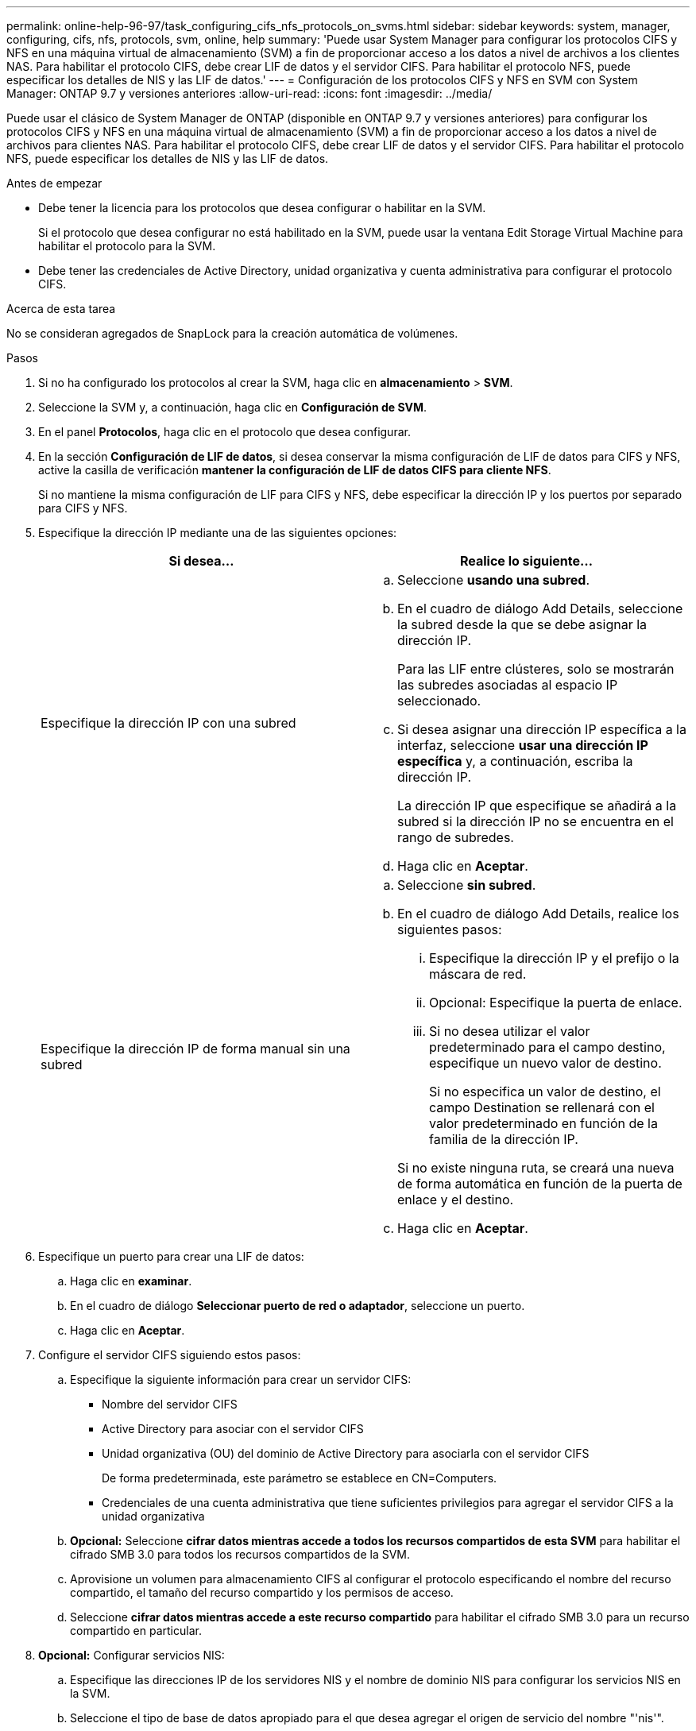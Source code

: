 ---
permalink: online-help-96-97/task_configuring_cifs_nfs_protocols_on_svms.html 
sidebar: sidebar 
keywords: system, manager, configuring, cifs, nfs, protocols, svm, online, help 
summary: 'Puede usar System Manager para configurar los protocolos CIFS y NFS en una máquina virtual de almacenamiento (SVM) a fin de proporcionar acceso a los datos a nivel de archivos a los clientes NAS. Para habilitar el protocolo CIFS, debe crear LIF de datos y el servidor CIFS. Para habilitar el protocolo NFS, puede especificar los detalles de NIS y las LIF de datos.' 
---
= Configuración de los protocolos CIFS y NFS en SVM con System Manager: ONTAP 9.7 y versiones anteriores
:allow-uri-read: 
:icons: font
:imagesdir: ../media/


[role="lead"]
Puede usar el clásico de System Manager de ONTAP (disponible en ONTAP 9.7 y versiones anteriores) para configurar los protocolos CIFS y NFS en una máquina virtual de almacenamiento (SVM) a fin de proporcionar acceso a los datos a nivel de archivos para clientes NAS. Para habilitar el protocolo CIFS, debe crear LIF de datos y el servidor CIFS. Para habilitar el protocolo NFS, puede especificar los detalles de NIS y las LIF de datos.

.Antes de empezar
* Debe tener la licencia para los protocolos que desea configurar o habilitar en la SVM.
+
Si el protocolo que desea configurar no está habilitado en la SVM, puede usar la ventana Edit Storage Virtual Machine para habilitar el protocolo para la SVM.

* Debe tener las credenciales de Active Directory, unidad organizativa y cuenta administrativa para configurar el protocolo CIFS.


.Acerca de esta tarea
No se consideran agregados de SnapLock para la creación automática de volúmenes.

.Pasos
. Si no ha configurado los protocolos al crear la SVM, haga clic en *almacenamiento* > *SVM*.
. Seleccione la SVM y, a continuación, haga clic en *Configuración de SVM*.
. En el panel *Protocolos*, haga clic en el protocolo que desea configurar.
. En la sección *Configuración de LIF de datos*, si desea conservar la misma configuración de LIF de datos para CIFS y NFS, active la casilla de verificación *mantener la configuración de LIF de datos CIFS para cliente NFS*.
+
Si no mantiene la misma configuración de LIF para CIFS y NFS, debe especificar la dirección IP y los puertos por separado para CIFS y NFS.

. Especifique la dirección IP mediante una de las siguientes opciones:
+
|===
| Si desea... | Realice lo siguiente... 


 a| 
Especifique la dirección IP con una subred
 a| 
.. Seleccione *usando una subred*.
.. En el cuadro de diálogo Add Details, seleccione la subred desde la que se debe asignar la dirección IP.
+
Para las LIF entre clústeres, solo se mostrarán las subredes asociadas al espacio IP seleccionado.

.. Si desea asignar una dirección IP específica a la interfaz, seleccione *usar una dirección IP específica* y, a continuación, escriba la dirección IP.
+
La dirección IP que especifique se añadirá a la subred si la dirección IP no se encuentra en el rango de subredes.

.. Haga clic en *Aceptar*.




 a| 
Especifique la dirección IP de forma manual sin una subred
 a| 
.. Seleccione *sin subred*.
.. En el cuadro de diálogo Add Details, realice los siguientes pasos:
+
... Especifique la dirección IP y el prefijo o la máscara de red.
... Opcional: Especifique la puerta de enlace.
... Si no desea utilizar el valor predeterminado para el campo destino, especifique un nuevo valor de destino.
+
Si no especifica un valor de destino, el campo Destination se rellenará con el valor predeterminado en función de la familia de la dirección IP.



+
Si no existe ninguna ruta, se creará una nueva de forma automática en función de la puerta de enlace y el destino.

.. Haga clic en *Aceptar*.


|===
. Especifique un puerto para crear una LIF de datos:
+
.. Haga clic en *examinar*.
.. En el cuadro de diálogo *Seleccionar puerto de red o adaptador*, seleccione un puerto.
.. Haga clic en *Aceptar*.


. Configure el servidor CIFS siguiendo estos pasos:
+
.. Especifique la siguiente información para crear un servidor CIFS:
+
*** Nombre del servidor CIFS
*** Active Directory para asociar con el servidor CIFS
*** Unidad organizativa (OU) del dominio de Active Directory para asociarla con el servidor CIFS
+
De forma predeterminada, este parámetro se establece en CN=Computers.

*** Credenciales de una cuenta administrativa que tiene suficientes privilegios para agregar el servidor CIFS a la unidad organizativa


.. *Opcional:* Seleccione *cifrar datos mientras accede a todos los recursos compartidos de esta SVM* para habilitar el cifrado SMB 3.0 para todos los recursos compartidos de la SVM.
.. Aprovisione un volumen para almacenamiento CIFS al configurar el protocolo especificando el nombre del recurso compartido, el tamaño del recurso compartido y los permisos de acceso.
.. Seleccione *cifrar datos mientras accede a este recurso compartido* para habilitar el cifrado SMB 3.0 para un recurso compartido en particular.


. *Opcional:* Configurar servicios NIS:
+
.. Especifique las direcciones IP de los servidores NIS y el nombre de dominio NIS para configurar los servicios NIS en la SVM.
.. Seleccione el tipo de base de datos apropiado para el que desea agregar el origen de servicio del nombre "'nis'".
.. Aprovisione un volumen para almacenamiento NFS especificando el nombre, el tamaño y el permiso de exportación.


. Haga clic en *Enviar y continuar*.


.Resultados
El servidor CIFS y el dominio NIS están configurados con la configuración especificada y se crean las LIF de datos. De forma predeterminada, las LIF de datos tienen acceso de administración. Puede ver los detalles de configuración en la página Summary.
